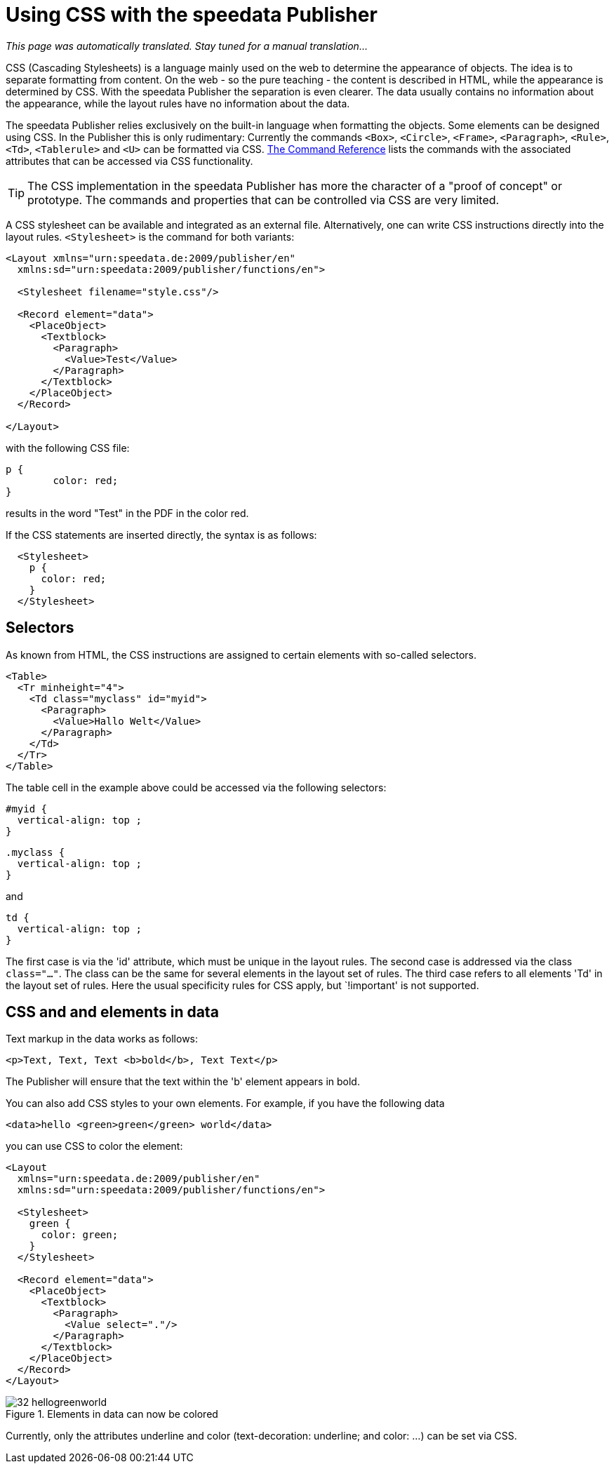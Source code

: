 [[ch-css]]

= Using CSS with the speedata Publisher

_This page was automatically translated. Stay tuned for a manual translation..._

CSS (Cascading Stylesheets) is a language mainly used on the web to determine the appearance of objects.
The idea is to separate formatting from content.
On the web - so the pure teaching - the content is described in HTML, while the appearance is determined by CSS.
With the speedata Publisher the separation is even clearer.
The data usually contains no information about the appearance, while the layout rules have no information about the data.

The speedata Publisher relies exclusively on the built-in language when formatting the objects.
Some elements can be designed using CSS.
In the Publisher this is only rudimentary:
Currently the commands `<Box>`, `<Circle>`, `<Frame>`, `<Paragraph>`, `<Rule>`, `<Td>`, `<Tablerule>` and `<U>` can be formatted via CSS.
<<ch-command reference,The Command Reference>> lists the commands with the associated attributes that can be accessed via CSS functionality.


TIP: The CSS implementation in the speedata Publisher has more the character of a "proof of concept" or prototype. The commands and properties that can be controlled via CSS are very limited.

A CSS stylesheet can be available and integrated as an external file.
Alternatively, one can write CSS instructions directly into the layout rules.
`<Stylesheet>` is the command for both variants:

[source, xml]
-------------------------------------------------------------------------------
<Layout xmlns="urn:speedata.de:2009/publisher/en"
  xmlns:sd="urn:speedata:2009/publisher/functions/en">

  <Stylesheet filename="style.css"/>

  <Record element="data">
    <PlaceObject>
      <Textblock>
        <Paragraph>
          <Value>Test</Value>
        </Paragraph>
      </Textblock>
    </PlaceObject>
  </Record>

</Layout>
-------------------------------------------------------------------------------


with the following CSS file:


[source, css]
-------------------------------------------------------------------------------

p {
	color: red;
}
-------------------------------------------------------------------------------

results in the word "Test" in the PDF in the color red.

If the CSS statements are inserted directly, the syntax is as follows:


[source, xml]
-------------------------------------------------------------------------------
  <Stylesheet>
    p {
      color: red;
    }
  </Stylesheet>
-------------------------------------------------------------------------------


[discrete]
== Selectors

As known from HTML, the CSS instructions are assigned to certain elements with so-called selectors.

[source, xml]
-------------------------------------------------------------------------------
<Table>
  <Tr minheight="4">
    <Td class="myclass" id="myid">
      <Paragraph>
        <Value>Hallo Welt</Value>
      </Paragraph>
    </Td>
  </Tr>
</Table>
-------------------------------------------------------------------------------


The table cell in the example above could be accessed via the following selectors:


[source, css]
-------------------------------------------------------------------------------
#myid {
  vertical-align: top ;
}
-------------------------------------------------------------------------------

[source, css]
-------------------------------------------------------------------------------
.myclass {
  vertical-align: top ;
}
-------------------------------------------------------------------------------

and

[source, css]
-------------------------------------------------------------------------------
td {
  vertical-align: top ;
}
-------------------------------------------------------------------------------

The first case is via the 'id' attribute, which must be unique in the layout rules.
The second case is addressed via the class `class="..."`.
The class can be the same for several elements in the layout set of rules.
The third case refers to all elements 'Td' in the layout set of rules.
Here the usual specificity rules for CSS apply, but `!important' is not supported.


== CSS and and elements in data

Text markup in the data works as follows:


[source, xml]
-------------------------------------------------------------------------------
<p>Text, Text, Text <b>bold</b>, Text Text</p>
-------------------------------------------------------------------------------


The Publisher will ensure that the text within the 'b' element appears in bold.

You can also add CSS styles to your own elements.
For example, if you have the following data

[source, xml]
-------------------------------------------------------------------------------
<data>hello <green>green</green> world</data>
-------------------------------------------------------------------------------


you can use CSS to color the element:

[source, xml]
-------------------------------------------------------------------------------
<Layout
  xmlns="urn:speedata.de:2009/publisher/en"
  xmlns:sd="urn:speedata:2009/publisher/functions/en">

  <Stylesheet>
    green {
      color: green;
    }
  </Stylesheet>

  <Record element="data">
    <PlaceObject>
      <Textblock>
        <Paragraph>
          <Value select="."/>
        </Paragraph>
      </Textblock>
    </PlaceObject>
  </Record>
</Layout>
-------------------------------------------------------------------------------

.Elements in data can now be colored
image::32-hellogreenworld.png[]

Currently, only the attributes underline and color (text-decoration: underline; and color: ...) can be set via CSS.

// EOF